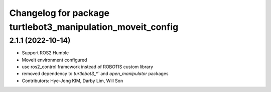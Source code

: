 ^^^^^^^^^^^^^^^^^^^^^^^^^^^^^^^^^^^^^^^^^^^^^^^^^^^^^^^^^^^
Changelog for package turtlebot3_manipulation_moveit_config
^^^^^^^^^^^^^^^^^^^^^^^^^^^^^^^^^^^^^^^^^^^^^^^^^^^^^^^^^^^

2.1.1 (2022-10-14)
------------------
* Support ROS2 Humble
* MoveIt environment configured
* use ros2_control framework instead of ROBOTIS custom library
* removed dependency to `turtlebot3_*`` and `open_manipulator` packages
* Contributors: Hye-Jong KIM, Darby Lim, Will Son
